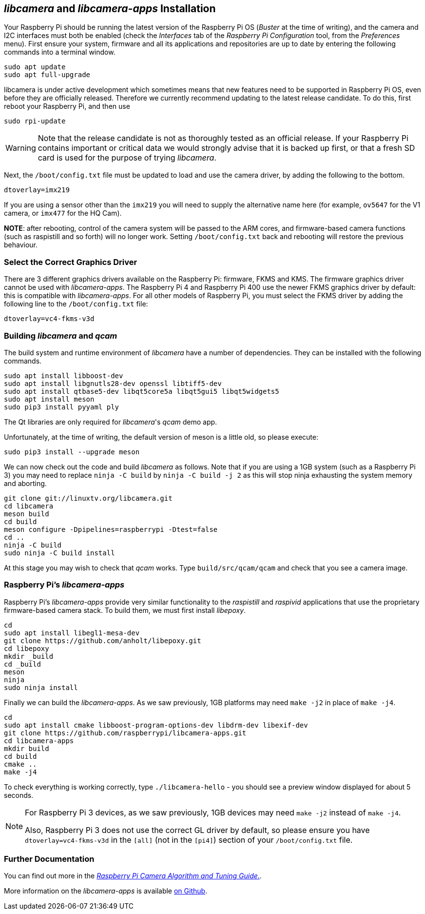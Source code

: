 == _libcamera_ and _libcamera-apps_ Installation

Your Raspberry Pi should be running the latest version of the Raspberry Pi OS (_Buster_ at the time of writing), and the camera and I2C interfaces must both be enabled (check the _Interfaces_ tab of the _Raspberry Pi Configuration_ tool, from the _Preferences_ menu). First ensure your system, firmware and all its applications and repositories are up to date by entering the following commands into a terminal window.

[,bash]
----
sudo apt update
sudo apt full-upgrade
----

libcamera is under active development which sometimes means that new features need to be supported in Raspberry Pi OS, even before they are officially released. Therefore we currently recommend updating to the latest release candidate. To do this, first reboot your Raspberry Pi, and then use

[,bash]
----
sudo rpi-update
----

WARNING: Note that the release candidate is not as thoroughly tested as an official release. If your Raspberry Pi contains important or critical data we would strongly advise that it is backed up first, or that a fresh SD card is used for the purpose of trying _libcamera_.

Next, the `/boot/config.txt` file must be updated to load and use the camera driver, by adding the following to the bottom.

[,bash]
----
dtoverlay=imx219
----

If you are using a sensor other than the `imx219` you will need to supply the alternative name here (for example, `ov5647` for the V1 camera, or `imx477` for the HQ Cam).

*NOTE*: after rebooting, control of the camera system will be passed to the ARM cores, and firmware-based camera functions (such as raspistill and so forth) will no longer work. Setting `/boot/config.txt` back and rebooting will restore the previous behaviour.

=== Select the Correct Graphics Driver

There are 3 different graphics drivers available on the Raspberry Pi: firmware, FKMS and KMS. The firmware graphics driver cannot be used with _libcamera-apps_. The Raspberry Pi 4 and Raspberry Pi 400 use the newer FKMS graphics driver by default: this is compatible with _libcamera-apps_. For all other models of Raspberry Pi, you must select the FKMS driver by adding the following line to the `/boot/config.txt` file:

----
dtoverlay=vc4-fkms-v3d
----

=== Building _libcamera_ and _qcam_

The build system and runtime environment of _libcamera_ have a number of dependencies. They can be installed with the following commands.

[,bash]
----
sudo apt install libboost-dev
sudo apt install libgnutls28-dev openssl libtiff5-dev
sudo apt install qtbase5-dev libqt5core5a libqt5gui5 libqt5widgets5
sudo apt install meson
sudo pip3 install pyyaml ply
----

The Qt libraries are only required for _libcamera_'s _qcam_ demo app.

Unfortunately, at the time of writing, the default version of meson is a little old, so please execute:

[,bash]
----
sudo pip3 install --upgrade meson
----

We can now check out the code and build _libcamera_ as follows. Note that if you are using a 1GB system (such as a Raspberry Pi 3) you may need to replace `ninja -C build` by `ninja -C build -j 2` as this will stop ninja exhausting the system memory and aborting.

[,bash]
----
git clone git://linuxtv.org/libcamera.git
cd libcamera
meson build
cd build
meson configure -Dpipelines=raspberrypi -Dtest=false
cd ..
ninja -C build
sudo ninja -C build install
----

At this stage you may wish to check that _qcam_ works. Type `build/src/qcam/qcam` and check that you see a camera image.

=== Raspberry Pi's _libcamera-apps_

Raspberry Pi's _libcamera-apps_ provide very similar functionality to the _raspistill_ and _raspivid_ applications that use the proprietary firmware-based camera stack. To build them, we must first install _libepoxy_.

[,bash]
----
cd
sudo apt install libegl1-mesa-dev
git clone https://github.com/anholt/libepoxy.git
cd libepoxy
mkdir _build
cd _build
meson
ninja
sudo ninja install
----

Finally we can build the _libcamera-apps_. As we saw previously, 1GB platforms may need `make -j2` in place of `make -j4`.

[,bash]
----
cd
sudo apt install cmake libboost-program-options-dev libdrm-dev libexif-dev
git clone https://github.com/raspberrypi/libcamera-apps.git
cd libcamera-apps
mkdir build
cd build
cmake ..
make -j4
----

To check everything is working correctly, type `./libcamera-hello` - you should see a preview window displayed for about 5 seconds.

[NOTE]
====
For Raspberry Pi 3 devices, as we saw previously, 1GB devices may need `make -j2` instead of `make -j4`.

Also, Raspberry Pi 3 does not use the correct GL driver by default, so please ensure you have `dtoverlay=vc4-fkms-v3d` in the `[all]` (not in the `[pi4]`) section of your `/boot/config.txt` file.
====

=== Further Documentation

You can find out more in the https://datasheets.raspberrypi.com/camera/raspberry-pi-camera-guide.pdf[_Raspberry Pi Camera Algorithm and Tuning Guide_.].

More information on the _libcamera-apps_ is available https://github.com/raspberrypi/libcamera-apps/blob/main/README.md[on Github].

